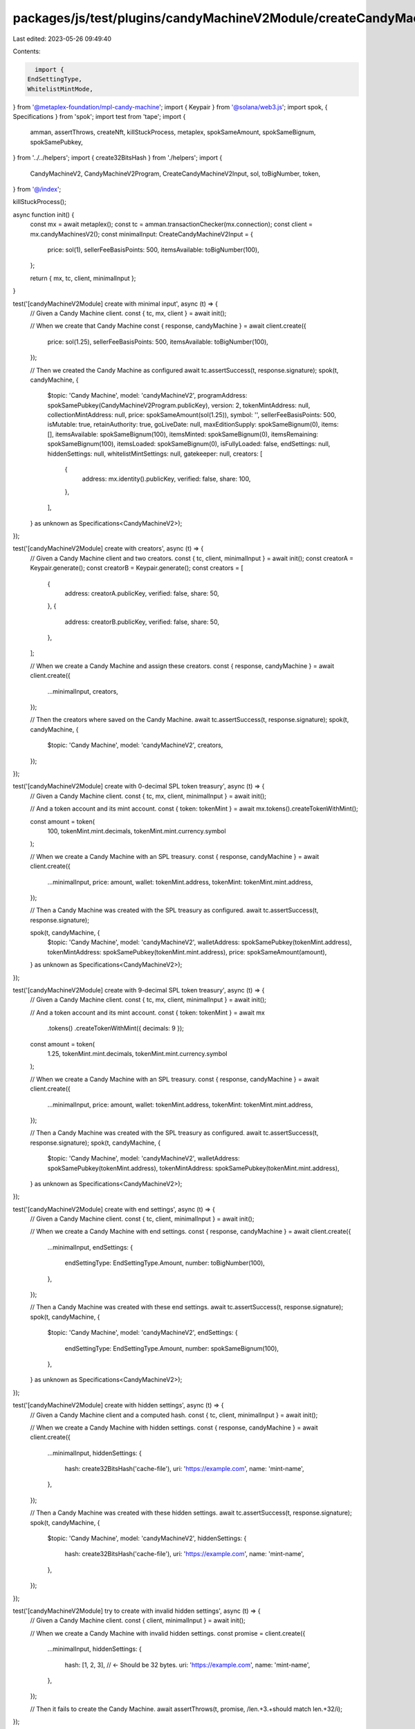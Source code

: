 packages/js/test/plugins/candyMachineV2Module/createCandyMachineV2.test.ts
==========================================================================

Last edited: 2023-05-26 09:49:40

Contents:

.. code-block:: ts

    import {
  EndSettingType,
  WhitelistMintMode,
} from '@metaplex-foundation/mpl-candy-machine';
import { Keypair } from '@solana/web3.js';
import spok, { Specifications } from 'spok';
import test from 'tape';
import {
  amman,
  assertThrows,
  createNft,
  killStuckProcess,
  metaplex,
  spokSameAmount,
  spokSameBignum,
  spokSamePubkey,
} from '../../helpers';
import { create32BitsHash } from './helpers';
import {
  CandyMachineV2,
  CandyMachineV2Program,
  CreateCandyMachineV2Input,
  sol,
  toBigNumber,
  token,
} from '@/index';

killStuckProcess();

async function init() {
  const mx = await metaplex();
  const tc = amman.transactionChecker(mx.connection);
  const client = mx.candyMachinesV2();
  const minimalInput: CreateCandyMachineV2Input = {
    price: sol(1),
    sellerFeeBasisPoints: 500,
    itemsAvailable: toBigNumber(100),
  };

  return { mx, tc, client, minimalInput };
}

test('[candyMachineV2Module] create with minimal input', async (t) => {
  // Given a Candy Machine client.
  const { tc, mx, client } = await init();

  // When we create that Candy Machine
  const { response, candyMachine } = await client.create({
    price: sol(1.25),
    sellerFeeBasisPoints: 500,
    itemsAvailable: toBigNumber(100),
  });

  // Then we created the Candy Machine as configured
  await tc.assertSuccess(t, response.signature);
  spok(t, candyMachine, {
    $topic: 'Candy Machine',
    model: 'candyMachineV2',
    programAddress: spokSamePubkey(CandyMachineV2Program.publicKey),
    version: 2,
    tokenMintAddress: null,
    collectionMintAddress: null,
    price: spokSameAmount(sol(1.25)),
    symbol: '',
    sellerFeeBasisPoints: 500,
    isMutable: true,
    retainAuthority: true,
    goLiveDate: null,
    maxEditionSupply: spokSameBignum(0),
    items: [],
    itemsAvailable: spokSameBignum(100),
    itemsMinted: spokSameBignum(0),
    itemsRemaining: spokSameBignum(100),
    itemsLoaded: spokSameBignum(0),
    isFullyLoaded: false,
    endSettings: null,
    hiddenSettings: null,
    whitelistMintSettings: null,
    gatekeeper: null,
    creators: [
      {
        address: mx.identity().publicKey,
        verified: false,
        share: 100,
      },
    ],
  } as unknown as Specifications<CandyMachineV2>);
});

test('[candyMachineV2Module] create with creators', async (t) => {
  // Given a Candy Machine client and two creators.
  const { tc, client, minimalInput } = await init();
  const creatorA = Keypair.generate();
  const creatorB = Keypair.generate();
  const creators = [
    {
      address: creatorA.publicKey,
      verified: false,
      share: 50,
    },
    {
      address: creatorB.publicKey,
      verified: false,
      share: 50,
    },
  ];

  // When we create a Candy Machine and assign these creators.
  const { response, candyMachine } = await client.create({
    ...minimalInput,
    creators,
  });

  // Then the creators where saved on the Candy Machine.
  await tc.assertSuccess(t, response.signature);
  spok(t, candyMachine, {
    $topic: 'Candy Machine',
    model: 'candyMachineV2',
    creators,
  });
});

test('[candyMachineV2Module] create with 0-decimal SPL token treasury', async (t) => {
  // Given a Candy Machine client.
  const { tc, mx, client, minimalInput } = await init();

  // And a token account and its mint account.
  const { token: tokenMint } = await mx.tokens().createTokenWithMint();

  const amount = token(
    100,
    tokenMint.mint.decimals,
    tokenMint.mint.currency.symbol
  );

  // When we create a Candy Machine with an SPL treasury.
  const { response, candyMachine } = await client.create({
    ...minimalInput,
    price: amount,
    wallet: tokenMint.address,
    tokenMint: tokenMint.mint.address,
  });

  // Then a Candy Machine was created with the SPL treasury as configured.
  await tc.assertSuccess(t, response.signature);

  spok(t, candyMachine, {
    $topic: 'Candy Machine',
    model: 'candyMachineV2',
    walletAddress: spokSamePubkey(tokenMint.address),
    tokenMintAddress: spokSamePubkey(tokenMint.mint.address),
    price: spokSameAmount(amount),
  } as unknown as Specifications<CandyMachineV2>);
});

test('[candyMachineV2Module] create with 9-decimal SPL token treasury', async (t) => {
  // Given a Candy Machine client.
  const { tc, mx, client, minimalInput } = await init();

  // And a token account and its mint account.
  const { token: tokenMint } = await mx
    .tokens()
    .createTokenWithMint({ decimals: 9 });

  const amount = token(
    1.25,
    tokenMint.mint.decimals,
    tokenMint.mint.currency.symbol
  );

  // When we create a Candy Machine with an SPL treasury.
  const { response, candyMachine } = await client.create({
    ...minimalInput,
    price: amount,
    wallet: tokenMint.address,
    tokenMint: tokenMint.mint.address,
  });

  // Then a Candy Machine was created with the SPL treasury as configured.
  await tc.assertSuccess(t, response.signature);
  spok(t, candyMachine, {
    $topic: 'Candy Machine',
    model: 'candyMachineV2',
    walletAddress: spokSamePubkey(tokenMint.address),
    tokenMintAddress: spokSamePubkey(tokenMint.mint.address),
  } as unknown as Specifications<CandyMachineV2>);
});

test('[candyMachineV2Module] create with end settings', async (t) => {
  // Given a Candy Machine client.
  const { tc, client, minimalInput } = await init();

  // When we create a Candy Machine with end settings.
  const { response, candyMachine } = await client.create({
    ...minimalInput,
    endSettings: {
      endSettingType: EndSettingType.Amount,
      number: toBigNumber(100),
    },
  });

  // Then a Candy Machine was created with these end settings.
  await tc.assertSuccess(t, response.signature);
  spok(t, candyMachine, {
    $topic: 'Candy Machine',
    model: 'candyMachineV2',
    endSettings: {
      endSettingType: EndSettingType.Amount,
      number: spokSameBignum(100),
    },
  } as unknown as Specifications<CandyMachineV2>);
});

test('[candyMachineV2Module] create with hidden settings', async (t) => {
  // Given a Candy Machine client and a computed hash.
  const { tc, client, minimalInput } = await init();

  // When we create a Candy Machine with hidden settings.
  const { response, candyMachine } = await client.create({
    ...minimalInput,
    hiddenSettings: {
      hash: create32BitsHash('cache-file'),
      uri: 'https://example.com',
      name: 'mint-name',
    },
  });

  // Then a Candy Machine was created with these hidden settings.
  await tc.assertSuccess(t, response.signature);
  spok(t, candyMachine, {
    $topic: 'Candy Machine',
    model: 'candyMachineV2',
    hiddenSettings: {
      hash: create32BitsHash('cache-file'),
      uri: 'https://example.com',
      name: 'mint-name',
    },
  });
});

test('[candyMachineV2Module] try to create with invalid hidden settings', async (t) => {
  // Given a Candy Machine client.
  const { client, minimalInput } = await init();

  // When we create a Candy Machine with invalid hidden settings.
  const promise = client.create({
    ...minimalInput,
    hiddenSettings: {
      hash: [1, 2, 3], // <- Should be 32 bytes.
      uri: 'https://example.com',
      name: 'mint-name',
    },
  });

  // Then it fails to create the Candy Machine.
  await assertThrows(t, promise, /len.+3.+should match len.+32/i);
});

test('[candyMachineV2Module] create with gatekeeper settings', async (t) => {
  // Given a Candy Machine client and a gatekeeper address.
  const { tc, client, minimalInput } = await init();
  const gatekeeper = Keypair.generate();

  // When we create a Candy Machine with gatekeep settings.
  const { response, candyMachine } = await client.create({
    ...minimalInput,
    gatekeeper: {
      network: gatekeeper.publicKey,
      expireOnUse: true,
    },
  });

  // Then a Candy Machine was created with these gatekeep settings.
  await tc.assertSuccess(t, response.signature);
  spok(t, candyMachine, {
    $topic: 'Candy Machine',
    model: 'candyMachineV2',
    gatekeeper: {
      network: gatekeeper.publicKey,
      expireOnUse: true,
    },
  });
});

test('[candyMachineV2Module] create with whitelistMint settings', async (t) => {
  // Given a Candy Machine client and a mint account.
  const { tc, client, minimalInput } = await init();
  const mint = Keypair.generate();

  // When we create a Candy Machine with ...
  const { response, candyMachine } = await client.create({
    ...minimalInput,
    whitelistMintSettings: {
      mode: WhitelistMintMode.BurnEveryTime,
      discountPrice: sol(0.5),
      mint: mint.publicKey,
      presale: false,
    },
  });

  // Then a Candy Machine was created with ...
  await tc.assertSuccess(t, response.signature);
  spok(t, candyMachine, {
    $topic: 'Candy Machine',
    model: 'candyMachineV2',
    price: spokSameAmount(sol(1)),
    whitelistMintSettings: {
      mode: WhitelistMintMode.BurnEveryTime,
      discountPrice: spokSameAmount(sol(0.5)),
      mint: mint.publicKey,
      presale: false,
    },
  } as unknown as Specifications<CandyMachineV2>);
});

test('[candyMachineV2Module] create with collection', async (t) => {
  // Given a Candy Machine client.
  const { mx, client, minimalInput } = await init();

  // And a Collection NFT.
  const collectionNft = await createNft(mx);

  // When we create that Candy Machine
  const { candyMachine } = await client.create({
    ...minimalInput,
    collection: collectionNft.address,
  });

  // Then we created the Candy Machine as configured
  spok(t, candyMachine, {
    $topic: 'Candy Machine',
    collectionMintAddress: spokSamePubkey(collectionNft.address),
  } as unknown as Specifications<CandyMachineV2>);
});


